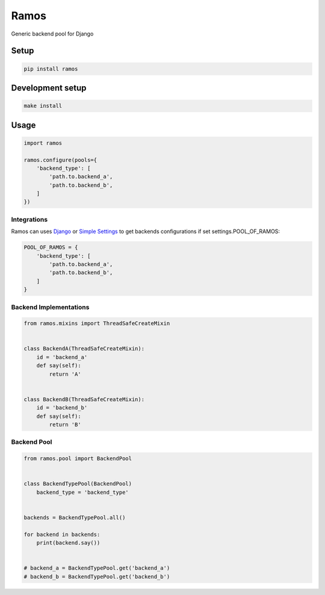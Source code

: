 Ramos
=====

.. image:: https://travis-ci.org/luizalabs/ramos.svg?branch=master
    :target: https://travis-ci.org/luizalabs/ramos

.. image:: https://codecov.io/gh/luizalabs/ramos/branch/master/graph/badge.svg
    :target: https://codecov.io/gh/luizalabs/ramos


Generic backend pool for Django


Setup
-----

.. code:: bash

    pip install ramos


Development setup
-----------------

.. code:: bash

    make install


Usage
-----

.. code:: python

    import ramos

    ramos.configure(pools={
        'backend_type': [
            'path.to.backend_a',
            'path.to.backend_b',
        ]
    })


Integrations
~~~~~~~~~~~~

Ramos can uses `Django`_ or `Simple Settings`_ to get backends
configurations if set settings.POOL_OF_RAMOS:

.. code:: python

    POOL_OF_RAMOS = {
        'backend_type': [
            'path.to.backend_a',
            'path.to.backend_b',
        ]
    }


Backend Implementations
~~~~~~~~~~~~~~~~~~~~~~~

.. code:: python

    from ramos.mixins import ThreadSafeCreateMixin


    class BackendA(ThreadSafeCreateMixin):
        id = 'backend_a'
        def say(self):
            return 'A'


    class BackendB(ThreadSafeCreateMixin):
        id = 'backend_b'
        def say(self):
            return 'B'


Backend Pool
~~~~~~~~~~~~

.. code:: python

    from ramos.pool import BackendPool


    class BackendTypePool(BackendPool)
        backend_type = 'backend_type'


    backends = BackendTypePool.all()

    for backend in backends:
        print(backend.say())


    # backend_a = BackendTypePool.get('backend_a')
    # backend_b = BackendTypePool.get('backend_b')

.. _Django: https://github.com/django/django
.. _Simple Settings: https://github.com/drgarcia1986/simple-settings
